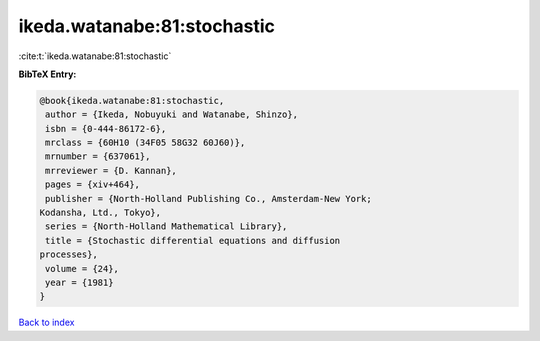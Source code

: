 ikeda.watanabe:81:stochastic
============================

:cite:t:`ikeda.watanabe:81:stochastic`

**BibTeX Entry:**

.. code-block:: bibtex

   @book{ikeda.watanabe:81:stochastic,
    author = {Ikeda, Nobuyuki and Watanabe, Shinzo},
    isbn = {0-444-86172-6},
    mrclass = {60H10 (34F05 58G32 60J60)},
    mrnumber = {637061},
    mrreviewer = {D. Kannan},
    pages = {xiv+464},
    publisher = {North-Holland Publishing Co., Amsterdam-New York;
   Kodansha, Ltd., Tokyo},
    series = {North-Holland Mathematical Library},
    title = {Stochastic differential equations and diffusion
   processes},
    volume = {24},
    year = {1981}
   }

`Back to index <../By-Cite-Keys.html>`_
